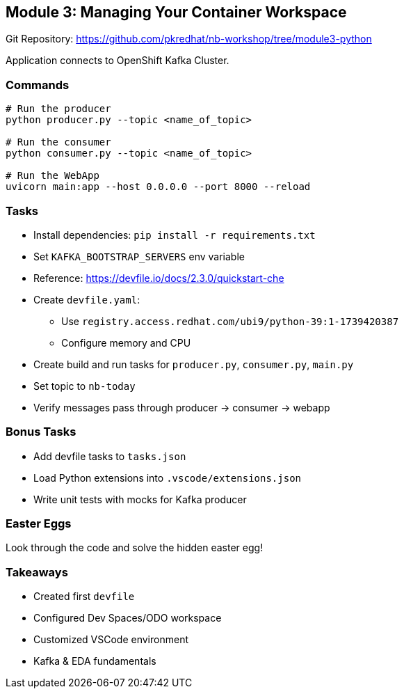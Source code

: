 == Module 3: Managing Your Container Workspace

Git Repository: https://github.com/pkredhat/nb-workshop/tree/module3-python

Application connects to OpenShift Kafka Cluster.

=== Commands
[source,sh]
----
# Run the producer
python producer.py --topic <name_of_topic>

# Run the consumer
python consumer.py --topic <name_of_topic>

# Run the WebApp
uvicorn main:app --host 0.0.0.0 --port 8000 --reload
----

=== Tasks
* Install dependencies: `pip install -r requirements.txt`
* Set `KAFKA_BOOTSTRAP_SERVERS` env variable
* Reference: https://devfile.io/docs/2.3.0/quickstart-che
* Create `devfile.yaml`:
  - Use `registry.access.redhat.com/ubi9/python-39:1-1739420387`
  - Configure memory and CPU
* Create build and run tasks for `producer.py`, `consumer.py`, `main.py`
* Set topic to `nb-today`
* Verify messages pass through producer → consumer → webapp

=== Bonus Tasks
* Add devfile tasks to `tasks.json`
* Load Python extensions into `.vscode/extensions.json`
* Write unit tests with mocks for Kafka producer

=== Easter Eggs
Look through the code and solve the hidden easter egg!

=== Takeaways
* Created first `devfile`
* Configured Dev Spaces/ODO workspace
* Customized VSCode environment
* Kafka & EDA fundamentals

